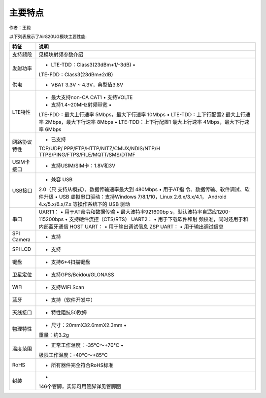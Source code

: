 主要特点
========

作者：王毅

以下列表展示了Air820UG模块主要性能:

+-----------------------------------+-----------------------------------+
| 特征                              | 说明                              |
+===================================+===================================+
| 支持频段                          | 见模块射频参数介绍                |
+-----------------------------------+-----------------------------------+
| 发射功率                          | • LTE-TDD：Class3(23dBm+1/-3dB) • |
|                                   | LTE-FDD：Class3(23dBm±2dB)        |
+-----------------------------------+-----------------------------------+
| 供电                              | • VBAT 3.3V ~ 4.3V，典型值3.8V    |
+-----------------------------------+-----------------------------------+
| LTE特性                           | • 最大支持non-CA CAT1 • 支持VOLTE |
|                                   | • 支持1.4~20MHz射频带宽 •         |
|                                   | LTE-FDD：最大上行速率             |
|                                   | 5Mbps，最大下行速率 10Mbps •      |
|                                   | LTE-TDD：上下行配置2 最大上行速率 |
|                                   | 2Mbps，最大下行速率 8Mbps •       |
|                                   | LTE-TDD：上下行配置1 最大上行速率 |
|                                   | 4Mbps，最大下行速率 6Mbps         |
+-----------------------------------+-----------------------------------+
| 网路协议特性                      | • 已支持                          |
|                                   | TCP/UDP/                          |
|                                   | PPP/FTP/HTTP/NITZ/CMUX/NDIS/NTP/H |
|                                   | TTPS/PING/FTPS/FILE/MQTT/SMS/DTMF |
+-----------------------------------+-----------------------------------+
| USIM卡接口                        | • 支持USIM/SIM卡：1.8V和3V        |
+-----------------------------------+-----------------------------------+
| USB接口                           | • 兼容 USB                        |
|                                   | 2.0（只                           |
|                                   | 支持从模式），数据传输速率最大到  |
|                                   | 480Mbps •                         |
|                                   | 用于AT指                          |
|                                   | 令、数据传输、软件调试、软件升级  |
|                                   | • USB 虚拟串口驱动：支持Windows   |
|                                   | 7/8.1/10，Linux 2.6.x/3.x/4.1，   |
|                                   | Android 4.x/5.x/6.x/7.x           |
|                                   | 等操作系统下的 USB 驱动           |
+-----------------------------------+-----------------------------------+
| 串口                              | UART1： • 用于AT命令和数据传输 •  |
|                                   | 最大波特率921600bp                |
|                                   | s，默认波特率自适应1200-115200bps |
|                                   | • 支持硬件流控（CTS/RTS） UART2： |
|                                   | •                                 |
|                                   | 用于下载软件和射                  |
|                                   | 频校准，同时还用于和内部蓝牙通信  |
|                                   | HOST UART： • 用于输出调试信息    |
|                                   | ZSP UART： • 用于输出调试信息     |
+-----------------------------------+-----------------------------------+
| SPI Camera                        | • 支持                            |
+-----------------------------------+-----------------------------------+
| SPI LCD                           | • 支持                            |
+-----------------------------------+-----------------------------------+
| 键盘                              | • 支持6*4扫描键盘                 |
+-----------------------------------+-----------------------------------+
| 卫星定位                          | • 支持GPS/Beidou/GLONASS          |
+-----------------------------------+-----------------------------------+
| WiFi                              | • 支持WiFi Scan                   |
+-----------------------------------+-----------------------------------+
| 蓝牙                              | • 支持（软件开发中）              |
+-----------------------------------+-----------------------------------+
| 天线接口                          | • 特性阻抗50欧姆                  |
+-----------------------------------+-----------------------------------+
| 物理特性                          | • 尺寸：20mmX32.6mmX2.3mm •       |
|                                   | 重量：约3.2g                      |
+-----------------------------------+-----------------------------------+
| 温度范围                          | • 正常工作温度：-35°C～+70°C •    |
|                                   | 极限工作温度：-40°C～+85°C        |
+-----------------------------------+-----------------------------------+
| RoHS                              | • 所有器件完全符合RoHS标准        |
+-----------------------------------+-----------------------------------+
| 封装                              | •                                 |
|                                   | 146个管脚，实际可用管脚详见管脚图 |
+-----------------------------------+-----------------------------------+
